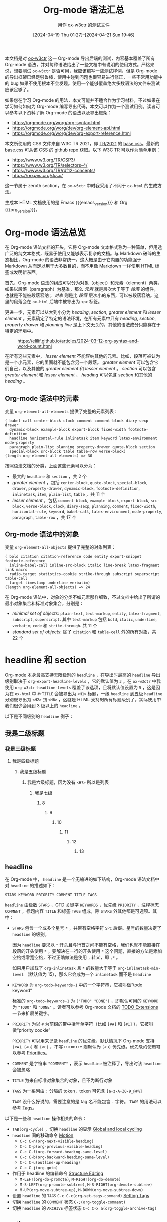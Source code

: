 #+TITLE: Org-mode 语法汇总
#+SUBTITLE: 用作 ox-w3ctr 的测试文件
#+DATE: [2024-04-19 Thu 01:27]--[2024-04-21 Sun 19:46]
#+FILETAGS: orgmode
#+DESCRIPTION: 本文总结了 Org-mode 的语法，是 ox-w3ctr 导出后端的测试文件

#+begin_comment
[[https://www.pixiv.net/artworks/38405072][file:dev/4.jpg]]

| [[https://www.pixiv.net/artworks/125034261][file:dev/0.jpg]] | [[https://www.pixiv.net/artworks/125035558][file:dev/1.jpg]] |
| [[https://www.pixiv.net/artworks/125034064][file:dev/2.jpg]] | [[https://www.pixiv.net/artworks/124988020][file:dev/3.jpg]] |
#+end_comment

本文档是对 [[https://github.com/include-yy/ox-w3ctr][ox-w3ctr]] 这一 Org-mode 导出后端的测试，内容基本覆盖了所有 Org-mode 语法，并对每种语法给出了一些文档中有说明的使用方式。严格来说，想要测试 =ox-w3ctr= 是否可用，我应该编写一些测试样例，但是 Org-mode 的导出框架已经足够鲁棒，使用中碰到问题也很容易进行修正，一些不常用功能中的 bug 如果不使用根本不会发现。使用一个能够覆盖绝大多数语法的文件来测试应该足够了。

如果您在学习 Org-mode 的用法，本文可能并不适合作为学习材料，不过如果在学习如何如何为 Org-mode 编写导出代码，本文可以作为一个测试用例。读者可以参考以下资料了解 Org-mode 的语法以及导出框架：

- https://orgmode.org/worg/org-syntax.html
- https://orgmode.org/worg/dev/org-element-api.html
- https://orgmode.org/worg/dev/org-export-reference.html

本文所使用的 CSS 文件来自 W3C TR 2021，即 [[https://www.w3.org/StyleSheets/TR/2021/][TR/2021]] 的 [[https://www.w3.org/StyleSheets/TR/2021/base.css][base.css]]。最新的 base.css 可从该 CSS 的 github [[https://github.com/w3c/tr-design][repo]] 获取。以下 W3C TR 可以作为简单用例：

- https://www.w3.org/TR/CSP3/
- https://www.w3.org/TR/selectors-4/
- https://www.w3.org/TR/rdf12-concepts/
- https://respec.org/docs/

这一节属于 zeroth section，在 =ox-w3ctr= 中时我采用了不同于 =ox-html= 的生成方法。

#+MACRO: org_version (eval org-version)
#+MACRO: emacs_version (eval emacs-version)
生成本 HTML 文档使用的是 Emacs {{{emacs_version}}} 和 Org {{{org_version}}}。

* Org-mode 语法总览

在 Org-mode 语法文档的开头，它将 Org-mode 文本格式称为一种简单，但用途广泛的纯文本格式，既易于使用又能够表示复杂的文档。与 Markdown 破碎的生态相比，Org-mode 的语法非常统一。这大概是由于它内置的功能强于 Markdown 从而足以用于大多数目的，而不用像 Markdown 一样使用 HTML 标签或发明新东西。

首先，Org-mode 语法的组成可以分为对象（object）和元素（element）两类，如果以段落（paragraph）为基准，那么 /元素/ 就是层次大于等于 /段落/ 的组件，也就是不能被段落容纳； /对象/ 则是比 /段落/ 层次小的东西，可以被段落容纳。这里的段落会在 =ox-html= 后端中被导出为 =<p>= 标签。

更进一步，元素可以从大到小分为 /heading/, /section/, /greater element/ 和 /lesser element/ 。元素确定了特定的语法环境，在所有元素中只有 /heading/, /section/, /property drawer/ 和 /planning line/ 是上下文无关的，其他的语法成分只能存在于特定的环境中。

#+caption: https://elilif.github.io/articles/2024-03-12-org-syntax-and-word-count.html
[[./1.svg]]

在所有这些元素中， /lesser element/ 不能容纳其他的元素。比如，段落可被认为是一个小元素，它的里面就不能包含另一个段落。 /greater element/ 可以包含它们自己，以及其他的 /greater element/ 和 /lesser element/ 。 /section/ 可以包含 /greater element/ 和 /lesser element/ ， /heading/ 可以包含 /section/ 和其他的 /heading/ 。

** Org-mode 语法中的元素

变量 =org-element-all-elements= 提供了完整的元素列表：

#+caption:
#+begin_src elisp :lexical t
  ( babel-call center-block clock comment comment-block diary-sexp drawer
    dynamic-block example-block export-block fixed-width footnote-definition
    headline horizontal-rule inlinetask item keyword latex-environment node-property
    paragraph plain-list planning property-drawer quote-block section
    special-block src-block table table-row verse-block)
  (length org-element-all-elements) => 30
#+end_src

按照语法文档的分类，上面这些元素可以分为：

- 最大的 =headline= 和 =section= ，共 2 个
- /greater element/ ，包括 =center-block=, =quote-block=, =special-block=, =drawer=, =property-drawer=, =dynamic-block=, =footnote-definition=, =inlinetask=, =item=, =plain-list=, =table= ，共 11 个
- /lesser element/ ，包括 =comment-block=, =example-block=, =export-block=, =src-block=, =verse-block=, =clock=, =diary-sexp=, =planning=, =comment=, =fixed-width=, =horizontal-rule=, =keyword=, =babel-call=, =latex-environment=, =node-property=, =paragraph=, =table-row= ，共 17 个

** Org-mode 语法中的对象

变量 =org-element-all-objects= 提供了完整的对象列表：

#+caption:
#+BEGIN_SRC elisp :lexical t
  ( bold citation citation-reference code entity export-snippet footnote-reference
    inline-babel-call inline-src-block italic line-break latex-fragment link macro
    radio-target statistics-cookie strike-through subscript superscript table-cell
    target timestamp underline verbatim)
  (length org-element-all-objects) => 24
#+END_SRC

在 Org-mode 语法中，对象的分类不如元素那样细致，不过文档中给出了所谓的最小对象集合和标准对象集合，分别是：

- /minimal set of objects/: =plain-text=, =text-markup=, =entity=, =latex-fragment=, =subscript=, =superscript=. 其中 =text-markup= 包括 =bold=, =italic=, =underline=, =verbatim=, =code= 和 =strike-through=. 共 11 个
- /standard set of objects/: 除了 =citation= 和 =table-cell= 外的所有对象，共 22 个

* headline 和 section

Org-mode 本身最高支持无限级别的 =headline= ，在导出时最高的 =headline= 导出级别取决于 =org-export-headline-levels= ，它的默认值为 =3= 。在 =ox-w3ctr= 中我使用 =org-w3ctr-headline-levels= 覆盖了该选项，且将默认值设置为 =5= ，这是因为在 =ox-html= 中 =#+TITLE= 会被导出为 =<H1>= 标题，一级 =headline= 到五级 =headline= 分别被导出为 =<H2>= 到 =<H6>= ，这就是 HTML 支持的所有标题级别了。实际使用中我们很少会用到 3 级以上的 =headline= 。

以下是不同级别的 =headline= 例子：

** 我是二级标题
*** 我是三级标题
**** 我是四级标题
***** 我是五级标题
****** 我是六级标题，因为没有 =<H7>= 所以是列表
******* 我是七级
******** 8
********* 9
********** 10
*********** 11
************ 12
************* 13

** headline

在 Org-mode 中， =headline= 是一个无缩进的如下结构，Org-mode 语法文档中对 =headline= 的描述如下：

#+caption:
#+begin_src
STARS KEYWORD PRIORITY COMMENT TITLE TAGS
#+end_src

=headline= 由级数 =STARS= ，GTD 关键字 =KEYWORDS= ，优先级 =PRIORITY= ，注释标志 =COMMENT= ，标题内容 =TITLE= 和标签 =TAGS= 组成，除 =STARS= 外其他都是可选项。其中：

- =STARS= 包含一个或多个星号 =*= ，并带有空格字符 =SPC= 后缀。星号的数量决定了 =headline= 的级别。

  因为 =headline= 要求以 =*= 开头且与行首之间不能有空格，我们也就不能直接在段落的开头使用 =*= 。要解决在一行的开头使用 =*= 这个问题，直接的方法是添加空格或零宽空格，不过正确做法是使用 =,= 转义，即 =,*= 。

  如果用户加载了 =org-inlinetask= 且 =*= 的数量大于等于 =org-inlinetask-min-level= （默认值为 15），那么它会成为一个 =inlinetask= 而不是 =headline=
- =KEYWORD= 为 =org-todo-keywords-1= 中的一个字符串，它被叫做“todo keyword”

  标准的 =org-todo-keywords-1= 为 =("TODO" "DONE")= ，即默认可用的 =KEYWORD= 为 ="TODO"= 和 ="DONE"= 。读者可以参考 Org-mode 文档的 [[https://orgmode.org/manual/TODO-Extensions.html][TODO Extensions]] 一节来扩展关键字。
- =PRIORITY= 为以 =#= 为前缀的带中括号单字符（比如 =[#A]= 和 =[#1]= ），它被叫做“priority cookie”

  =PRIORITY= 可以用来记录 =headline= 的优先级，默认情况下 Org-mode 支持 =[#A]=, =[#B]= 和 =[#C]= ，不写 =PRIORITY= 则默认为 =[#B]= 优先级。优先级的使用可以参考 [[https://orgmode.org/manual/Priorities.html][Priorities]]。

- =COMMENT= 是字符串 ="COMMENT"= ，表示 =headline= 被注释了，导出时该 =headline= 会被忽略
- =TITLE= 为来自标准对象集合的对象，且不为断行对象
- =TAGS= 为一系列由 =:= 分隔的 token，token 可包含 =[a-z-A-Z0-9_@#%]=

  =TAGS= 没什么好说的，需要注意的是 tag 名不能包含 =-= 字符。 =TAGS= 的用法可以参考 [[https://orgmode.org/manual/Tags.html][Tags]]。

以下是一些和 =headline= 操作相关的命令：

- =TAB(org-cycle)= ，切换 =headline= 的显示 [[https://orgmode.org/manual/Global-and-local-cycling.html][Global and local cycling]]
- =headline= 间的移动命令 [[https://orgmode.org/manual/Motion.html][Motion]]
  - =C-c C-n(org-next-visible-heading)=
  - =C-c C-p(org-previous-visible-heading)=
  - =C-c C-f(org-forward-heading-same-level)=
  - =C-c C-b(org-backward-heading-same-level)=
  - =C-c C-u(outline-up-heading)=
  - =C-c C-j(org-goto)=
- 作用于 headline 的编辑命令 [[https://orgmode.org/manual/Structure-Editing.html][Structure Editing]]
  - =M-LEFT(org-do-promote)=, =M-RIGHT(org-do-demote)=
  - =M-S-LEFT(org-promote-subtree)=, =M-S-RIGHT(org-demote-subtree)=
  - =M-UP(org-move-subtree-up)=, =M-DOWN(org-move-subtree-down)=
- 设置 =headline= 的 =TAGS= =C-c C-c(org-set-tags-command)= [[https://orgmode.org/manual/Setting-Tags.html][Setting Tags]]
- 切换 =headline= 的 =COMMENT= 状态 =C-;(org-toggle-comment)=
- 切换 =headline= 的 =ARCHIVE= 标签状态 =C-c C-x a(org-toggle-archive-tag)=

** section

=section= 包含一个或多个非 =heading= 元素。粗略来说， =section= 就是位于 =headline= 之间的内容。文档中给出的例子如下：

#+caption:
#+begin_src
An introduction.
,* A Heading
Some text.
,** Sub-Topic 1
,** Sub-Topic 2
,*** Additional entry
#+end_src

上面内容对应的 AST 为：

#+caption:
#+begin_src
  (document
   (section)
   (heading
    (section)
    (heading)
    (heading
     (heading))))
#+end_src

在第一个 =headline= 之前的内容构成的 =section= 被叫做 /zeroth section/ ，它与普通 =section= 的区别在于可以直接包含 /property drawer/ 元素，但不能含有 /planning/ 元素，也就是说它允许如下结构：

#+caption:
#+begin_src
BEGINNING-OF-FILE
BLANK-LINES
COMMENT
PROPERTYDRAWER
#+end_src

其中 =BLANK-LINES= 和 =COMMENT= 不是必须的。

* 对其余各元素的介绍

在这一节中我们会介绍所有二十八个元素，加上上面的 =headline= 和 =section= 一共三十个。

** greater blocks

/greater blocks/ 之所以 /greater/ 自然是要与 /lesser blocks/ 相对，它们允许包含其他的 /greater element/ 。所有的（就 3 种） /greater block/ 都具有如下结构（其中的 =BEGIN= 也可为小写）：

#+caption:
#+begin_src
,#+BEGIN_NAME PARAMETERS
CONTENTS
,#+END_NAME
#+end_src

其中， =NAME= 是不含空格的字符串，可以为任意不属于 /lesser block/ 的名字； =PARAMETERS= 是可选的参数，是不含换行的字符串； =CONTENTS= 为不含 =#+END_NAME= 行的任意内容。最后一条规则也就注定了它们不能自我嵌套（不过可以相互嵌套）。这些块结构用的最多的时候也许是导出时根据不同后端生成具有相同语义的产物。

在编写 Org-mode 导出后端时，也许我们可以考虑利用这些 =block= （特别是 =special block= ）以及它们的 =PARAMETERS= 参数来实现更加丰富的语义。

*** center block

=center-block= 就是让其中内容居中的 block，不过在 Org-mode buffer 中并不会居中显示。以下是一个 =center block= 例子（来自 [[https://orgmode.org/manual/Paragraphs.html][Paragraphs]]）：

#+caption:
#+begin_src
,#+BEGIN_CENTER
Everything should be made as simple as possible, \\
but not any simpler
,#+END_CENTER
#+end_src

其中 =\\= 表示段落内换行，它的效果如下：

#+begin_center
Everything should be made as simple as possible, \\
but not any simpler
#+END_center

*** quote block

类似地， =quote block= 具有语义上的引用义：

#+caption:
#+begin_src
,#+BEGIN_QUOTE
你说的对，但是《原神》是由米哈游自主研发的一款全新开放世界冒险游戏。游戏发生在一个被称作「提瓦特」的幻想世界，在这里，被神选中的人将被授予「神之眼」，导引元素之力。你将扮演一位名为「旅行者」的神秘角色，在自由的旅行中邂逅性格各异、能力独特的同伴们，和他们一起击败强敌，找回失散的亲人——同时，逐步发掘「原神」的真相。

你说得对，但是这就是奎桑提，HP 4700，护甲 329，魔抗 201 的英雄。有不可阻挡，有护盾，还能过墙。有控制，甚至冷却时间只有 1 秒，只要 15 点蓝。转换姿态时甚至可以刷新 W 的 cd，还有真实伤害。然后，护甲和魔抗提升后还能获得技能加速，缩短 Q 的 cd，还缩短释放时间，然后还有攻击力。W 就啊啊啊啊啊啊!!!
,#+END_QUOTE
#+end_src

#+begin_quote
你说的对，但是《原神》是由米哈游自主研发的一款全新开放世界冒险游戏。游戏发生在一个被称作「提瓦特」的幻想世界，在这里，被神选中的人将被授予「神之眼」，导引元素之力。你将扮演一位名为「旅行者」的神秘角色，在自由的旅行中邂逅性格各异、能力独特的同伴们，和他们一起击败强敌，找回失散的亲人——同时，逐步发掘「原神」的真相。

你说得对，但是这就是奎桑提，HP 4700，护甲 329，魔抗 201 的英雄。有不可阻挡，有护盾，还能过墙。有控制，甚至冷却时间只有 1 秒，只要 15 点蓝。转换姿态时甚至可以刷新 W 的 cd，还有真实伤害。然后，护甲和魔抗提升后还能获得技能加速，缩短 Q 的 cd，还缩短释放时间，然后还有攻击力。W 就啊啊啊啊啊啊!!!
#+end_quote

*** special block

=special block= 相对特殊一些，它的 =NAME= 可以为任意非 =lesser block= 以及 =quote= 和 =center= 的名字，比如 =#+begin_aside= 。它的意义取决于导出后端想要赋予它什么意义：

#+caption:
#+begin_src
,#+begin_hello
hello world
,#+end_hello
#+end_src

** drawers

drawer 具有如下结构：

#+caption:
#+begin_src
:NAME:
CONTENTS
:end:
#+end_src

在 Org-mode Manual 的 [[https://orgmode.org/manual/Drawers.html][Drawers]] 一节是这样描述它的：

#+BEGIN_QUOTE
Sometimes you want to keep information associated with an entry, but
you normally do not want to see it. For this, Org mode has
/drawers/. They can contain anything but a headline and another
/drawer/.
#+END_QUOTE

简单来说， =drawer= 提供了一种非 =headline= 的折叠展开内容方法。我们可以通过 =C-c C-x d(org-inser-drawer)= 插入 =drawer= 。当某个 region 被选中时，调用该命令会将当前 region 中的内容插入到 =drawer= 中；当带有前缀参时，该命令会调用 =org-insert-property-drawer= 来在当前 =headline= 插入 =PROPERTIES drawer= 。

如果使用 =#+caption:= 作为 =<details>= 中的 =<summary>= 的话， =drawer= 将会非常适合作为 =details= 的对应物，就像这样：

#+caption:
#+begin_src
#+caption: This is a details
:everything-here-is-ok:
Contents are hidden
:end:
#+end_example
#+end_src

#+caption: This is a details
:everything-here-is-ok:
Contents are hidden

#+begin_src c
  #include <stdio.h>
  int main(void)
  {
	  print("hello world\n");
	  return 0;
  }
#+end_src
:end:

*** property drawer
:PROPERTIES:
:CUSTOM_ID: property-drawer
:END:

=property drawer= 必须紧接着 =headline= 或 =inlinetask= ，作用是为它们提供属性信息：

#+caption:
#+begin_src
HEADLINE
PROPERTYDRAWER

HEADLINE
PLANNING
PROPERTYDRAWER
#+end_src

相比一般 =drawer= ， =property drawer= 的要求更严格一些，它的 =NAME= 必须为 =PROPERTIES= ，而且 =CONTENTS= 中不能含空行，只能是 =node property= 。以下是一个例子：

#+caption:
#+begin_src
,* Heading
:PROPERTIES:
:CUSTOM_ID: someid
:END:
#+end_src

本节的标题 =property drawer= 就具有一个 =CUSTOM_ID= 属性，读者可以查看本 HTML 页面的源代码找到它的 ID。

** dynamic block

=dynamic block= 结构如下：

#+caption:
#+begin_src
,#+begin: NAME PARAMETERS
CONTENTS
,#+end:
#+end_src

其中 =NAME= 是不含空格的字符串； =PARAMETERS= 是可选的参数字符串，不含换行符； =CONTENTS= 是除 =dynamic block= 外的零个或多个其他元素。

在 =dynamic block= 的文档 [[https://orgmode.org/manual/Dynamic-Blocks.html][Dyanmci Block]] 中对参数结构有更精细的描述，它应为 =:parameter1 value1 :parameter2 value2 ...= ，不过也不是非得这样，使用 =(org-element-property :arguments dynamic-block)= 获取到的参数就是一整个字符串。

根据文档的说法， =dynamic block= 可以根据用户函数对块中的内容进行自动更新。我们可以通过 =C-c C-x x(org-dynamic-block-insert-dblock)= 来在当前位置插入 =dynamic block= ，并通过 =C-c C-x u(org-dblock-update)= 来更新块的内容。我们可以添加 =org-update-all-dblocks= 到某些 hook 中来在必要时触发所有 =dynamic block= 的更新。读者可以阅读文档以及 =org-dblock-write:clocktable= 来学习如何编写生成和更新 =dynamic block= 的函数。

** footnote definition

=footnote definition= 是脚注的定义部分，它和 =headline= 一样必须顶格，它的结构如下：

#+caption:
#+begin_src
[fn:LABEL] CONTENTS
#+end_src

其中 =LABEL= 是数字或由 =[[:word:]-_]= 组成的字符串，用来标识对应的脚注， =CONTENTS= 为脚注的内容，它在下一个 =footnote definition= 之前结束，或者是下一个 =headline= 、两个连续的换行、或 buffer 的末尾。这是一些例子，注意在第二个脚注中，隔了一行的字符串仍属于该脚注：

#+caption:
#+begin_src
[fn:1] A short footnote.

[fn:2] This is a longer footnote.

It even contains a single blank line.
#+end_src

Org-mode 支持三种形式的脚注，具体的用法可以参考 [[https://orgmode.org/manual/Creating-Footnotes.html][Creating Footnotes]]。

下面是一段来自维基百科的内容，我改成了 Org-mode 格式：

#+caption:
#+begin_src
Wikipe-tan (Japanese[fn:Japanese]: ウィキペたん) is a personification of Wikipedia[fn:Wikipedia] created in January 2006 by Japanese editor Kasuga[fn:Kasuga] She is an unofficial mascot of Wikipedia and is used at several WikiProjects. The -tan in "Wikipe-tan" is an affectionate suffix, in the form of a Japanese honorific. Like the OS-tans, she is a product of moe anthropomorphism.

[fn:Japanese] Janapanese 的 wiki 链接：https://en.wikipedia.org/wiki/Japanese_language
[fn:Wikipedia] Wikipedia 的链接：https://en.wikipedia.org/wiki/Wikipedia
[fn:Kasuga] In the aftermath of the unified login finalization, the user now going by Kasuga on Commons and on English Wikipedia is a different person. The accounts of the creator of Wikipe-tan were renamed Kasuga~enwiki, Kasuga~jawiki and Kasuga~commonswiki.
#+end_src

Wikipe-tan (Japanese[fn:Japanese]: ウィキペたん) is a personification of Wikipedia[fn:Wikipedia] created in January 2006 by Japanese editor Kasuga[fn:Kasuga] She is an unofficial mascot of Wikipedia and is used at several WikiProjects. The -tan in "Wikipe-tan" is an affectionate suffix, in the form of a Japanese honorific. Like the OS-tans, she is a product of moe anthropomorphism.

[fn:Japanese] Janapanese 的 wiki 链接：https://en.wikipedia.org/wiki/Japanese_language
[fn:Wikipedia] Wikipedia 的链接：https://en.wikipedia.org/wiki/Wikipedia
[fn:Kasuga] In the aftermath of the unified login finalization, the user now going by Kasuga on Commons and on English Wikipedia is a different person. The accounts of the creator of Wikipe-tan were renamed Kasuga~enwiki, Kasuga~jawiki and Kasuga~commonswiki.


请点击脚注链接跳转到定义部分。

除了上述标准脚注外，Org-mode 还支持匿名脚注和内联脚注，它们的导出效果如下：

#+caption:
#+begin_src
来个匿名脚注[fn:: 芝士匿名脚注，以标号作为脚注名]，来个内联脚注[fn:芝士内联脚注: 以 :xxx: 作为脚注名，后面接脚注定义部分]
#+end_src

来个匿名脚注[fn:: 芝士匿名脚注，以标号作为脚注名]，来个内联脚注[fn:芝士内联脚注: 以 :xxx: 作为脚注名，后面接脚注定义部分]。

** inlinetask

当 =headline= 的星号数量大于等于 =org-inlinetask-min-level= 时，它就成了 =inlinetask= ，不过仅在 =org-inlinetask= 加载后才会有 =inlinetask= 。这个功能我从来没用使用过。下面是一个例子：

#+caption:
#+begin_src
,*************** TODO some tiny task
This is a paragraph, it lies outside the inlinetask above.
,*************** TODO some small task
                 DEADLINE: <2009-03-30 Mon>
                 :PROPERTIES:
                   :SOMETHING: or other
                 :END:
                 And here is some extra text
,*************** END
#+end_src

我在 Org-mode Manual 中居然没有找到 =inlinetask= 的章节。

** item

=item= 是单个列表项，它在内部可以嵌套 =item= ，结构如下：

#+caption:
#+begin_src
BULLET COUNTER-SET CHECK-BOX TAG CONTENTS
#+end_src

其中：

- =BULLET= 是表头符号，对无序列表可以是 =*=, =-= 或 =+=

  注意顶格的 =*= 不能作为 =item= 开头，因为它会被识别为 =headline= ；对有序列表需要是一个数字或单个 =a-z= 的字符加上 =.= 或 =)= ，比如 =1.= 和 =a)=
- =COUNTER-SET= 指定有序列表的序号值，格式为 =[@COUNTER]=
- =CHECK-BOX= 选择框，可以为 =[ ]=, =[X]= 或 =[-]=
- =TAG= 格式为 =TAG-TEXT ::= ，其中 =TAG-TEXT= 会作为标准集合对象解析
- =CONTENTS= 为零个或多个元素，并在遇到以下情况时结束
  - 下一个 =item=
  - 相比起始行具有更浅或相同缩进的行，这不计算其他非段落元素或 inlinetask 边界内的行
  - 两个连续的换行

下面是文档中给出的例子：

#+caption:
#+begin_src
- item
3. [@3] set to three
+ [-] tag :: item contents
 * item, note whitespace in front
,* not an item, but heading - heading takes precedence
#+end_src

Org-mode Manual 的 [[https://orgmode.org/manual/Plain-Lists.html][Plain Lists]] 一节对列表进行了更为细致的描述。上面提到的 =TAG= 用于生成所谓的 /description list/ ，在 HTML 导出后端中，它会使用不同于 =ol= 和 =ul= 的标签。

这是一个无序列表例子：

#+caption:
#+begin_src
- 第一项
- 第二项
- 第三项
#+end_src

- 第一项
- 第二项
- 第三项

这是一个有序列表的例子：

#+caption:
#+begin_src
1. いいよ，こいよ
1. [@1] 伊已逝，吾亦逝
4. [@4] 意易失，吾亦逝
5. [@5] 逸一时，误一世
1. [@1] 疑一时，误一世
4. [@4] こめいじ　こいし
#+end_src

1. いいよ，こいよ
1. [@1] 伊已逝，吾亦逝
4. [@4] 意易失，吾亦逝
5. [@5] 逸一时，误一世
1. [@1] 疑一时，误一世
4. [@4] こめいじ　こいし

这是一个描述性列表的例子：

#+caption:
#+begin_src
- 你好 :: 今日は
- 再见 :: また明日
#+end_src

- 你好 :: 今日は
- 再见 :: また明日

** plain list

=plain list= 就是一系列具有相同缩进的连续 =item= 。文档中给出了一个 =plain list= 对应的 AST：

#+caption:
#+begin_src
1. item 1
2. [X] item 2
   - some tag :: item 2.1
#+end_src

#+caption:
#+BEGIN_SRC elisp
  (ordered-plain-list
   (item
     (paragraph))
   (item
    (paragraph)
    (descriptive-plain-list
     (item
       (paragraph)))))
#+END_SRC

Org-mode Manual 在 Plain Lists 一节给出了一些方便的命令，这里简单列出部分：

- =S-UP= =S-DOWN= ，移动到当前列表的下一个/上一个 =item=
- =M-UP= =M-DOWN= ，将当前 =item= 上移/下移一位
- =M-LEFT= =M-RIGHT= ，减少/增加当前 =item= 的缩进，不处理子 =item=
- =C-c C-c= ，切换 =Checkbox= 的状态

** table

Org-mode 支持两种表格，一种来自 Org-mode 自己，另一种来自 Emacs 的 table.el，这两种表格的性状略有不同。Org-mode 表格以 =|= 开头而 tabel.el 以 =+-= 开头。以下代码展示了两者的不同之处：

#+caption:
#+begin_src
|   |   |   |    +---+---+---+
|   |   |   |	 |   |   |   |
		 +---+---+---+
		 |   |   |   |
		 +---+---+---+
#+end_src

表格由一行行的 /lesser element/ =table row= 组成，我们会在后文介绍它。以下是一个表格例子：

#+caption:
#+begin_src
| Name  | Phone | Age |
|-------+-------+-----|
| Peter |  1234 |  24 |
| Anna  |  4321 |  25 |
#+end_src

| Name  | Phone | Age |
|-------+-------+-----|
| Peter |  1234 |  24 |
| Anna  |  4321 |  25 |

Org-mode 的表格功能非常强大，支持一定程度的运算功能，可以看作是“穷人的 Excel”。 =table= 的具体用法可以参考 Org-mode Manual 的 [[https://orgmode.org/manual/Tables.html][Tables]] 一章。

** *blocks*

（从 =block= 开始就是 lesser block 了，因此我加粗了标题）

=lesser block= 具有与 =greater block= 相似的结构：

#+caption:
#+begin_src
,#+BEGIN_NAME DATA
CONTENTS
,#+END_NAME
#+end_src

其中， =NAME= 只能为以下各小节标题其中之一， =DATA= 同样是一个不含断行的字符串， =CONTENTS= 不含 =#+END_NAME= 。关于各 =lesser block= 的文档如下列表所示：

- [[https://orgmode.org/manual/Comment-Lines.html][Comment Lines]]
- [[https://orgmode.org/manual/Literal-Examples.html][Literal Examples]]
- [[https://orgmode.org/manual/Quoting-HTML-tags.html][Quoting HTML tags]]
- [[https://orgmode.org/manual/Working-with-Source-Code.html][Working with Source Code]]
- [[https://orgmode.org/manual/Paragraphs.html][Paragraphs]]

*** comment block

=comment block= 即注释块。在导出时它们不会被导出。

#+caption:
#+begin_src
,#+BEGIN_COMMENT
I'll not be exported
,#+END_COMMENT
#+end_src

*** example block

=example block= 通常用于显示代码或文字的样例，它会保留原始样式，包括空格和换行，以便准确显示内容。

#+caption:
#+begin_src
,#+BEGIN_EXAMPLE
  Some example from a text file.
,#+END_EXAMPLE
#+end_src

*** export block

我们可以通过 =export block= 指定一段内容针对特定导出后端的内容，这允许在同一文档中为不同的导出格式定制内容。对 HTML 后端来说，我们可以有如下做法：

#+caption:
#+begin_src
,#+BEGIN_EXPORT html
<div><p>123<br>456</p></div>
,#+END_EXPORT
#+end_src

以下代码可以导出颜色为红色的 =hello world= ：

#+caption:
#+begin_src
,#+begin_export html
<span style="color:red;">hello world</span>
,#+end_export
#+end_src

#+begin_export html
<span style="color:red;">hello world</span>
#+end_export

*** src block

=src block= 算是 Org-mode 的重量级特性，在 Org-mode Manual 中专门有一章介绍它的用法。在 =src block= 中， =DATA= 的格式如下：

#+caption:
#+begin_src
LANGUAGE SWITCHES ARGUMENTS
#+end_src

其中 =LANGUAGE= 是源代码块的语言，为一无空格字符串； =SWITCHES= 是由空格分隔的任意数量 =SWITCH= 模式；最后的 =ARGUMENTS= 为无折行字符串。其中 =SWITCH= 的写法可以参考上面给出的 Literal Examples 文档，而 =ARGUMENTS= 参数可以参考 [[https://orgmode.org/manual/Using-Header-Arguments.html][Using Header Arguments]]。

和导出相关的 =ARGUMENTS= 为 =:exports= ，可以指定 =code=, =results=, =both= 和 =none= 四种选项。其中 =code= 为默认选项，即导出代码， =results= 为导出代码的执行结果， =both= 为导出两者， =none= 则不导出代码块。

以下是一个 =src block= 例子：

#+caption:
#+begin_src
,#+begin_src emacs-lisp
"This string
,* has "*" escaped.
Otherwise, '* has "*" escaped.' would be treated as a heading (which
is context-free)."

"#+ lines may or may not need to be escaped:
,#+end_src if not escaped, would be this source block.
However,
,#+keyword: does not interfere with code block end and may be left as is.
,#+keyword may be escaped as well, optionally - parser removes all the
commas in ,* and ,#+ lines."
,#+end_src
#+end_src

我们可以使用 =org-export-use-babel= 来控制代码导出时是否使用 babel 处理代码，我发现设置它为 =nil= 能缩短不少的时间，因此我用 =org-w3ctr-use-babel= 覆盖了这个选项，并设置其默认值为 =nil= 。

*** verse block

=verse block= 的功能非常简单，就是保持文本的结构，但它没有 =example block= 那么强，除了换行和缩进外它不会改变其他对象的格式。在以下例子中，若代码块环境为 =example= ，那么 === 内容在 HTML 导出中会直接显示等于号，而不是生成 =<code>= 标签：

#+caption:
#+begin_src
,#+BEGIN_VERSE
 Great clouds overhead
 Tiny black birds rise and fall
 Snow covers Emacs

    ---AlexSchroeder, =hello=
,#+END_VERSE
#+end_src

#+BEGIN_VERSE
Great clouds overhead
Tiny black birds rise and fall
Snow covers Emacs

   ---AlexSchroeder, =hello=
#+END_VERSE

** clock

=clock= 元素的形状如下：

#+caption:
#+begin_src
clock: INACTIVE-TIMESTAMP
clock: INACTIVE-TIMESTAMP-RANGE DURATION
clock: DURATION
#+end_src

其中的 =INACTIVE-TIMESTAMP= 和 =INACTIVE-TIMESTAMP-RANGE= 都是 =timestamp= 对象（下文会介绍）。 =DURATION= 的格式为 =HH:MM= 。一个简单的例子如下：

#+caption:
#+begin_src
clock: [2024-10-12]
#+end_src

** diary sexp

=diary sexp= 是一个无缩进的如下结构：

#+caption:
#+begin_src
%%SEXP
#+end_src

例子如下：

#+caption:
#+begin_src
%%(org-calendar-holiday)
#+end_src

=diary-sexp= 的具体用法可以参考 [[https://www.gnu.org/software/emacs/manual/html_node/emacs/Sexp-Diary-Entries.html][Sexp Entries and the Fancy Diary Display]]。

** planning

=planning= 元素具有如下结构：

#+caption:
#+begin_src
HEADING
PLANNING
#+end_src

其中 =PALNNING= 一行包含一个或多个 =KEYWORD: TIMESTAMP= 模式， =KEYWORD= 可为 =DEADLINE=, =SCHEDULED= 或 =CLOSED= ， =TIMESTAMP= 为一个 =timestamp= 对象。 =planning= 必须紧随 =heading= ，两者之间不能有空行。

文档给出的例子如下：

#+caption:
#+begin_src
,*** TODO watch "The Matrix"
    SCHEDULED: <1999-03-31 Wed>
,#+END_SRC
#+end_src

** comment

除了上面提到的 =comment block= ，Org-mode 也支持单行注释，只需要一个顶格 =#= 加上空格即可：

#+caption:
#+begin_src
# This is a line comment.
#+end_src

自然，注释是不会导出的。

** fixed width

以 =:= 加空格开头的行将成为单行 =example block= ，不过在 =ox-html= 中我们无法通过 =attr_html= 为其添加其他 HTML 属性。

#+caption:
#+begin_src
: This is a fixed width.
#+end_src

: This is a fixed width.

** horizontal rule

如果一行以 =-= 开头且至少有 5 个连续的 =-= 符号，那么它会成为一个 =horizontal rule= ，在 =ox-html= 中它导出为 =<hr>= 标签，在 =ox-w3ctr= 中同样也是。

#+caption:
#+begin_src
-----
#+end_src

-----

** keywords

=keywords= 的形式如下：

#+caption:
#+begin_src
#+KEY: VALUE
#+end_src

其中：

- =KEY= :: 一个除 =call= 外含无空格字符的字符串
- =VALUE= :: 不含换行符的任意字符串

当 =KEY= 是 =org-element-parsed-keywords= 中的任一成员时， =VALUE= 可以包含除 =footnote reference= 的任意标准对象（第一节提到的标准对象集合）。 =org-element-parsed-keywords= 的值如下所示：

#+caption:
#+begin_src elisp
  org-element-parsed-keywords => ("CAPTION")
#+end_src

在 =ox-html= 中， =org-html-keyword= 实现为可以导出 =HTML= 和 =TOC= 关键字，前者用于导出 =HTML= 代码片段，后者用于导出局部目录。

*** babel call

如果 =KEY= 为 =call= 那么 =keywords= 就是 =babel call= ，它具有以下几种可能的形式：

#+caption:
#+begin_src
#+call: NAME(ARGUMENTS)
#+call: NAME[HEADER1](ARGUMENTS)
#+call: NAME(ARGUMENTS)[HEADER2]
#+call: NAME[HEADER1](ARGUMENTS)[HEADER2]
#+end_src

其中， =NAME= 是不含换行符和 =[]()= 的任意字符串； =ARGUMENTS= 是可选的参数，包含任意非换行符字符，不过开括号和回括号必须配平； =HEADER1= 和 =HEADER2= 是可选的参数，同样它们由非换行符组成，且要求括号配平。

我几乎没有使用过 Org-mode 的 babel 功能，此处不详细展开。

*** affiliated keywords

所谓的 =affiliated keyword= （关联关键字）可以依附于某个元素来提供一些额外的信息，比如 =#+attr_html= 可以为某个元素提供一些 =HTML= 属性。 =affiliated keywords= 具有如下结构：

#+caption:
#+begin_src
#+KEY: VALUE
#+KEY[OPTVAL]: VALUE
#+attr_BACKEND: VALUE
#+end_src

其中， =KEY= 是一个位于 =org-element-affiliated-keywords= 中的成员； =BACKEND= 是一个由 =[a-zA-Z0-9-_]= 组成的字符串，对 =HTML= 后端就是 =html= ； =OPTVAL= 是不含换行符的字符串，且括号必须配平，它仅在 =KEY= 属于 =org-element-dual-keywords= 时有效； =VALUE= 是不含换行符的字符串，不过当 =KEY= 属于 =org-element-parsed-keywords= 时有例外可以换行。

=org-element-affiliated-keyword= 给出了可用的 affiliated 关键字：

#+caption:
#+BEGIN_SRC elisp
  (defconst org-element-affiliated-keywords
    '("CAPTION" "DATA" "HEADER" "HEADERS" "LABEL" "NAME" "PLOT" "RESNAME" "RESULT"
      "RESULTS" "SOURCE" "SRCNAME" "TBLNAME"))

  (defconst org-element-dual-keywords '("CAPTION" "RESULTS")
    "List of affiliated keywords which can have a secondary value.

  In Org syntax, they can be written with optional square brackets
  before the colons.  For example, RESULTS keyword can be
  associated to a hash value with the following:

    ,#+RESULTS[hash-string]: some-source

  This list is checked after translations have been applied.  See
  `org-element-keyword-translation-alist'.")
#+END_SRC

需要注意的是，某些关键字已经过时了：

#+caption:
#+BEGIN_SRC elisp
  (defconst org-element-keyword-translation-alist
    '(("DATA" . "NAME")  ("LABEL" . "NAME") ("RESNAME" . "NAME")
      ("SOURCE" . "NAME") ("SRCNAME" . "NAME") ("TBLNAME" . "NAME")
      ("RESULT" . "RESULTS") ("HEADERS" . "HEADER")))
#+END_SRC

根据翻译表，现在推荐使用的 affiliated 关键字有：

- CAPTION (dual)
- NAME
- HEADER
- PLOT
- RESULTS (dual)

除了 =comments=, =clocks=, =headings=, =inlinetasks=, =items=, =node properties=, =planning=, =property drawers=, =sections= 和 =table rows= 外，其他的元素都可以被赋予 =affiliated keyword= 。

在一个元素上重复使用某个 =affiliated keyword= 将会导致先前的值被最后一个值覆盖。唯一的例外是 =header= ：

#+begin_quote
The sole exception to this is =#+header=: keywords, where in the case of multiple =:opt val= declarations the last declaration on the first line it occurs on has priority.

唯一的例外是 =#+header:= 关键字，在存在多个 =:opt val= 声明的情况下，优先考虑首次出现的行上的最后一个声明。
#+end_quote

此外，如果 =KEY= 属于 =org-element-dual-keywords= 或 =KEY= 为 =#+attr_BACKEND= ，那么多个 =VALUE= 会被连接起来得到最终的 =VALUE= 。文档给出了这样的例子：

#+caption:
#+begin_src
#+name: image-name
#+caption: This is a caption for
#+caption: the image linked below
[[file:some/image.png]]
#+end_src

** latex environment

=latex environment= 具有以下结构：

#+caption:
#+begin_src
\begin{NAME}EXTRA
CONTENTS
\end{NAME}
#+end_src

其中， =NAME= 是一个包含字母数字或 =*= 的字符串， =EXTRA= 是不含 =\end{NAME}= 内容的字符串， =CONTENTS= 是不含 =\end{NAME}= 的字符串。以下是一个简单的例子：

#+caption:
#+begin_src
\begin{align*}
2x - 5y &= 8 \\
3x + 9y &= -12
\end{align*}
#+end_src

\begin{align*}
2x - 5y &= 8 \\
3x + 9y &= -12
\end{align*}

** node property

=node property= 只能存在于 =property drawer= 中，它具有如下结构：

#+caption:
#+begin_src
:NAME: VALUE
:NAME:
:NAME+: VALUE
:NAME+:
#+end_src

其中， =NAME= 是不含空白字符且不以 =+= 结尾的字符串， =VALUE= 是不含换行符的字符串。

和 babel call 一样，我基本上没有用过。

** paragraph

=paragraph= 是默认的元素，空行和其他元素会终止段落。

** table row

=table row= 由 =|= 跟着以下情况组成：

- 任意数量的 =table cell=
- 一个 =-= ，表示这是一行“规则”行

=table row= 只能存在于 =table= 中。

* 对各对象的详细介绍

对象可以出现在以下元素中：

- =keyword= 的 =VALUES= 中，要求 =KEY= 属于 =org-element-parsed-keywords=
- =headline= 的 =TITLE=
- =inlinetask= 的 =TTILE=
- =item= 的 =TAG=
- =clock= 的 =INACTIVE-TIMESTAMP= 和 =INACTIVE-TIMESTAMP-RANGE= ，不过只能包含 inactive timestamp
- =planning= 的 =TIMESTAMP= ，只能是 timestamp
- =paragraph=
- =table cell=
- =table row= ，只能是 =table cell= 对象
- =verse block=

** entity

在 Org-mode 中， =entity= 具有如下结构：

#+caption:
#+begin_src
\NAME POST
\NAME{}
\_SPACES
#+end_src

其中， =NAME= 是一个存在于 =org-entities= 或 =org-entities-user= alist 中的键； =POST= 是一个非字母（non-alphabetic）字符， =SPACES= 是一个或多个空格。以下是文档给出的例子：

#+caption:
#+begin_src
1\cent.
1.5em space:\_   here, all three spaces in =\_   = constitute the entity name.
#+end_src

1\cent.
1.5em space:\_   here, all three spaces in =\_  = constitute the entity name.

=org-entities= 和 =org-entities-user= 的值分别如下：

#+caption:
#+begin_src elisp
  org-entities =>
  ("* Letters" "** Latin" ("Agrave" "\\`{A}" nil "&Agrave;" "A" "À" "À")
   ("agrave" "\\`{a}" nil "&agrave;" "a" "à" "à") ("Aacute" "\\'{A}" nil "&Aacute;" "A" "Á" "Á")
   ("aacute" "\\'{a}" nil "&aacute;" "a" "á" "á") ("Acirc" "\\^{A}" nil "&Acirc;" "A" "Â" "Â")
   ("acirc" "\\^{a}" nil "&acirc;" "a" "â" "â") ("Amacr" "\\={A}" nil "&Amacr;" "A" "Ã" "Ã")
   ("amacr" "\\={a}" nil "&amacr;" "a" "ã" "ã") ("Atilde" "\\~{A}" nil "&Atilde;" "A" "Ã" "Ã")
   ("atilde" "\\~{a}" nil "&atilde;" "a" "ã" "ã") ...)
  (length org-entities) => 435

  org-entities-user => nil
#+end_src

在 Org-mode 语法文档的[[https://orgmode.org/worg/org-syntax.html#Entities_List][附录]]给出了完整的 entry 列表，这里用几个可能比较常用的作为示例：

#+caption:
#+begin_src
\alpha \beta \gamma \delta \epsion \eta \theta \lambda \pi \phi \omega \dots \laquo \raquo \lsaquo \rsaquo \vert \S \copy \trade \pm \times \div \frac12

\larr \lArr \uarr \uArr \rarr \rArr \darr \dArr \harr \hArr \crarr \oplus \otimes \check
#+end_src

\alpha \beta \gamma \delta \epsion \eta \theta \lambda \pi \phi \omega \dots \laquo \raquo \lsaquo \rsaquo \vert \S \copy \trade \pm \times \div \frac12

\larr \lArr \uarr \uArr \rarr \rArr \darr \dArr \harr \hArr \crarr \oplus \otimes \check

我们也可以直接使用 =C-x 8 RET= 来选择并输入 Unicode 字符。

** LaTeX fragment

=LaTex fragment= 具有如下结构：

#+caption:
#+begin_src
\NAME BRACKETS
\(CONTENTS\)
\[CONTENTS\]
#+end_src

其中， =NAME= 是不存在于 =org-entites= 和 =org-entites-user= alist 的字符串， =BRACKETS= 是以下结构，它与 =NAME= 间不能存在空格：

#+caption:
#+begin_src
[CONTENTS1]
{CONTENTS1}
#+end_src

=CONTENTS1= 不能包含 ={}[]= 和换行符， =CONTENTS2= 不能包含 ={}= 和换行符。以下是一些例子：

#+caption:
#+begin_src
\enlargethispage{2\baselineskip}
\caption{Emacs development timeline}
#+end_src

但是，这种 =LaTeX fragment= 似乎在 LaTeX 后端会更加有用，在 HTML 后端中它们保持了原样。

对于第二种和第三种 =LaTeX fragment= ， =CONTENTS= 是可以包含任意字符的字符串，不过第二种不能包含 =\)= ，第三种不能包含 =\]= ，以下是两个简单的例子：

#+caption:
#+begin_src
\[\left(\begin{matrix}y_0\\y_1\\y_2\\\vdots\\y_{N-1}\end{matrix}\right) = \left(\begin{matrix}1&1&1&\dots&1\\1&W_N^1&W_N^2&\dots&W_N^{N-1}\\1&W_N^2&W_N^4&\dots&W_N^{2(N-1)}\\\vdots&\vdots&\vdots&\cdots&\vdots\\1&W_N^{N-1}&W_N^{2(N-1)}&\dots&W_N^{(N-1)^2}\end{matrix}\right) \left(\begin{matrix}x_0\\x_1\\x_2\\\vdots\\x_{N-1}\end{matrix}\right)\]

\(x_n = \frac1N \sum\limits_{k=0}^{N-1}e^{2\pi ik\frac nN}y_k \quad (n=0, 1, 2, \dots, N-1)\)
#+end_src

\[\left(\begin{matrix}y_0\\y_1\\y_2\\\vdots\\y_{N-1}\end{matrix}\right) = \left(\begin{matrix}1&1&1&\dots&1\\1&W_N^1&W_N^2&\dots&W_N^{N-1}\\1&W_N^2&W_N^4&\dots&W_N^{2(N-1)}\\\vdots&\vdots&\vdots&\cdots&\vdots\\1&W_N^{N-1}&W_N^{2(N-1)}&\dots&W_N^{(N-1)^2}\end{matrix}\right) \left(\begin{matrix}x_0\\x_1\\x_2\\\vdots\\x_{N-1}\end{matrix}\right)\]

\(x_n = \frac1N \sum\limits_{k=0}^{N-1}e^{2\pi ik\frac nN}y_k \quad (n=0, 1, 2, \dots, N-1)\)

除了上面几种形式，Org-mode 也支持 TeX 风格的 =LaTeX fragment= ：

#+caption:
#+begin_src
$$CONTENTS$$
PRE$CHAR$POST
PRE$BORDER1 BODY BORDER2$POST
#+end_src

其中：

- PRE :: 一行的开头或任意非 =$= 符号的字符
- CHAR :: 不是 =.,?;"= 的非空白字符
- POST :: 任何标点符号（包括括号和引号）、空格字符或行尾
- BORDER1 :: 不是 =.,;$= 的非空白字符
- BODY :: 不含 =$= 的任意字符串
- BORDER2 :: 不是 =.,;$= 的非空白字符

** export snippet

=export snippet= 具有如下结构：

#+caption:
#+begin_src
@@BACKEND:VALUE@@
#+end_src

其中 =BACKEND= 是某导出后端的名字， =VALUE= 是不含 =@@= 的任意字符串。简单的例子如下：

#+caption:
#+begin_src
@@html:<ins>我是插入标签</ins>@@ @@html:<del>我是删除标签</del>@@
#+end_src

@@html:<ins>我是插入标签</ins>@@ @@html:<del>我是删除标签</del>@@

** footnote reference

=footnote reference= 具有如下结构：

#+caption:
#+begin_src
[fn:LABEL]
[fn:LABEL:DEFINITION]
[fn::DEFINITION]
#+end_src

其中， =LABEL= 是一个不含空格的字符串，可包含 =-_= ； =DEFINITION= 是标准对象，我们已经在 =footnote definition= 对这种对象进行了简单的举例，此处不再赘述。

** citation

=citation= 具有如下结构：

#+caption:
#+begin_src
[cite CITESTYLE: REFERENCES]
[cite CITESTYLE: GLOBALPREFIX;REFERENCES]
[cite CITESTYLE: REFERENCES;GLOBALSUFFIX]
[cite CITESTYLE: GLOBALPREFIX;REFERENCES;GLOBALSUFFIX]
#+end_src

文档中给出了如下例子：

#+caption:
#+begin_src
[cite:@key]
[cite/t: see;@source1;@source2;by Smith /et al./]
#+end_src

=ox-html= 没有导出 =citation= 。

** citation reference

=citation reference= 只能存在于 =citation= 中，且具有如下结构：

#+caption:
#+begin_src
KEYPREFIX @KEY KEYSUFFIX
#+end_src

文档给出了如下例子：

#+caption:
#+begin_src
[cite:@key]
[cite/t:see;@foo p. 7;@bar pp. 4;by foo]
[cite/a/f:c.f.;the very important @@atkey @ once;the crucial @baz vol. 3]
#+end_src

同样， =ox-html= 不导出 =citation reference= 。

** inline babel call

=inline babel call= 具有如下结构：

#+caption:
#+begin_src
call_NAME(ARGUMENTS)
call_NAME[HEADER1](ARGUMENTS)
call_NAME(ARGUMENTS)[HEADER2]
call_NAME[HEADER1](ARGUMENTS)[HEADER2]
#+end_src

其中， =NAME= 是包含除 =[]()= 字符外任意字符的字符串， =ARGUMENTS=, =HEADER1= 和 =HEADER2= 是不含换行符的字符串，且括号必须配平。

** inline source block

=inline source block= 具有如下结构：

#+caption:
#+begin_src
src_LANG{BODY}
src_LANG[HEADERS]{BODY}
#+end_src

其中， =LANG= 是不含空格和 =[{= 的字符串，表示块中的语言； =HEADERS= 和 =BODY= 是不含换行符的字符串， =HEADER= 中的方括号要求配平， =BODY= 中的大括号要求配平。

以下是一段简单的 C 代码例子：

#+caption:
#+begin_src
src_c{int a = 114514; printf("%d\n", a);}
#+end_src

src_c{int a = 114514; printf("%d\n", a);}

** line break

=line break= 即换行符，它具有以下结构：

#+caption:
#+begin_src
PRE\\SPACE
#+end_src

其中， =PRE= 是除 =\= 外的任意东西， =SPACE= 是 0 个或多个 =TAB= 或 =SPACE= 字符。以下是一个简单的例子：

#+caption:
#+begin_src
1 \\
2 \\
3
#+end_src

1 \\
2 \\
3

在 =ox-html= 中， =line break= 实现为 =<br>= 标签。

** link

在 Org-mode 中 link 的种类很多，包括 =radio=, =angle=, =plain= 和 =regular= 。

*** radio link

=radio link= 具有如下结构：

#+caption:
#+begin_src
PRE RADIO POST
#+end_src

其中 =PRE= 是非字母字符， =RADIO= 是一个或多个由 =radio target= 匹配的对象，它只能是最小对象（见第一节对最小对象的描述）， =POST= 是非字母字符。下面是一个简单的例子：

#+caption:
#+begin_src
This is some <<<*important* information>>> which we refer to lots.
Make sure you remember the *important* information.
#+end_src

This is some <<<*important* information>>> which we refer to lots. Make sure you remember the *important* information. 读者可打开 HTML 源代码查看链接及标签的 id 属性。

在 =ox-html= 中，若 =:html-prefer-user-labels= 在导出过程中的值非 =nil= ，那么 =radio target= 的 id 会使用它的字符串内容，但是标准 HTML id 要求满足 =[a-zA-Z][a-zA-Z0-9-_]*= 正则匹配，生成的 id 可能不合规范。

*** plain link

=plain link= 具有如下结构：

#+caption:
#+begin_src
PRE LINKTYPE:PATHPLAIN POST
#+end_src

其中， =PRE= 是一个不组成 word 的字符， =LINKTYPE= 是 =org-link-parameters= 中的一种链接类型， =PATHPLAIN= 是链接， =POST= 和 =PRE= 同理。以下是一个简单的例子：

#+caption:
#+begin_src
Be sure to look at https://orgmode.org.
#+end_src

Be sure to look at https://orgmode.org.

*** angle link

=angle link= 可以用来消除 =plain link= 与周围文本的歧义，具有如下结构：

#+caption:
#+begin_src
<LINKTYPE:PATHANGLE>
#+end_src

其中的 =LINKTYPE= 和 =PATHANGLE= 和 =plain link= 具有相同含义。我几乎从来没有使用过它。

*** regular link

=regular link= 具有以下两种形式：

#+caption:
#+begin_src
[[PATHREG]]
[[PATHREG][DESCRIPTION]]
#+end_src

其中， =PATHREG= 可以是以下形式：

#+caption:
#+begin_src
FILENAME               ("file" type)
LINKTYPE:PATHINNER     ("LINKTYPE" type)
LINKTYPE://PATHINNER   ("LINKTYPE" type)
id:ID                  ("id" type)
#CUSTOM-ID             ("custom-id" type)
(CODEREF)              ("coderef" type)
FUZZY                  ("fuzzy" type)
#+end_src

以下是一些例子：

#+caption:
#+begin_src
[[https://orgmode.org][The Org project homepage]]
[[file:orgmanual.org]]
[[Regular links]]
#+end_src

** macro

=macro= 调用具有以下两种形式：

#+caption:
#+begin_src
{{{NAME}}}
{{{NAME(ARGUMENTS)}}}
#+end_src

其中， =NAME= 是宏的名字，满足正则 =[a-zA-Z0-9-_]= ， =ARGUMENTS= 是宏参数。以下是一些例子：

#+caption:
#+begin_src
{{{title}}}
{{{one_arg_macro(1)}}}
{{{two_arg_macro(1, 2)}}}
{{{two_arg_macro(1\,a, 2)}}}
#+end_src

** target and radio target

=target= 具有如下形式：

#+caption:
#+begin_src
<<TARGET>>
#+end_src

其中 =TARGET= 不能包含 =<>= 和换行符，且不能以空白字符起始或结尾。

=radio target= 具有以下形式：

#+caption:
#+begin_src
<<<CONTENTS>>>
#+end_src

其中的 =CONTENTS= 必须来自最小对象集合，且不含 =<>= 和换行符。

以下是 =target= 和 =radio target= 的两个简单例子，读者可以打开 HTML 源代码查看其 id 以及标签：

#+caption:
#+begin_src
<<hello>>, <<<world>>> <<this is a target>>, <<<me too>>>
#+end_src

<<hello>>, <<<world>>> <<this is a target>>, <<<me too>>>

** statistics cookie

=statistics cookie= 具有如下结构：

#+caption:
#+begin_src
[PERCENT%]
[NUM1/NUM2]
#+end_src

它可以用来统计完成情况，比如如下列表：

#+caption:
#+begin_src
- Hello [2/3] [66%]
  - [X] one
  - [X] two
  - [ ] three
#+end_src

- Hello [2/3] [66%]
  - [X] one
  - [X] two
  - [ ] three

在 =ox-html= 中它实现为 =<code>= 标签包围的文本。

** subscript and superscript

=subscript= 和 =superscript= 的结构如下：

#+caption:
#+begin_src
CHAR_SCRIPT
CHAR^SCRIPT
#+end_src

其中 =CHAR= 为任意非空格字符， =SCRIPT= 可以是如下情况：

- 单个 =*= 号
- 使用大括号包围的表达式，表达式本身应该是大括号配平的，且属于标准对象集合
- 如下形式：
  #+caption:
  #+begin_src
  SIGN CHARS FINAL
  #+end_src

  其中 =SIGN= 可以是 =+= 或 =-= 或空字符串， =CHARS= 由任意数量的 =[a-zA-Z0-9]=, =,=, =\= 和 =.= 组成, =FINAL= 是一个 =[a-zA-Z0-9]= 字符

** table cell

=table cell= 为如下形式：

#+caption:
#+begin_src
CONTENTS SPACES|
CONTENTS SPACES END-OF-LINE
#+end_src

其中 =CONTENTS= 不能包含 =|= 字符，且必须只能包含最小对象集合内的对象加上 =citation=, =export snippet=, =footnote reference=, =link=, =macro=, =radio target=, =target= 和 =timestamp= 。

** timestamp

=timestamp= 可以是如下形式：

#+caption:
#+begin_src
<%%(SEXP)>                                                     (diary)
<DATE TIME REPEATER-OR-DELAY>                                  (active)
[DATE TIME REPEATER-OR-DELAY]                                  (inactive)
<DATE TIME REPEATER-OR-DELAY>--<DATE TIME REPEATER-OR-DELAY>   (active range)
<DATE TIME-TIME REPEATER-OR-DELAY>                             (active range)
[DATE TIME REPEATER-OR-DELAY]--[DATE TIME REPEATER-OR-DELAY]   (inactive range)
[DATE TIME-TIME REPEATER-OR-DELAY]                             (inactive range)
#+end_src

** text markup

#+caption:
#+begin_src
PRE MARKER CONTENTS MARKER POST
#+end_src

- =*=, a bold object, *粗体*
- =/=, an italic object, /斜体/
- =_=, an underline object, _下划线_
- ===, a verbatim object, =引述=
- =~=, a code object, =代码=
- =+=, a strike-through object. +删除线+

*** plain text

什么对象也不是的对象就是 =plain text= 。

* 后记

本文差不多就是把 Org-mode 的语法文档翻译了一下，想要查看更加严谨描述的同学可以看看原文去。我在今年 4 月份写完了 =ox-w3ctr= 这个 Org-mode 的导出后端以及这篇测试文档，现在总算是有时间改改之前的代码，顺便加加文档了。

#+begin_comment
| [[https://www.pixiv.net/artworks/66433374][file:dev/p1.jpg]] | [[https://www.pixiv.net/artworks/62255977][file:dev/p2.jpg]] |
| [[https://www.pixiv.net/artworks/35648486][file:dev/p3.jpg]] | [[https://www.pixiv.net/artworks/58188012][file:dev/p4.jpg]] |
#+end_comment
